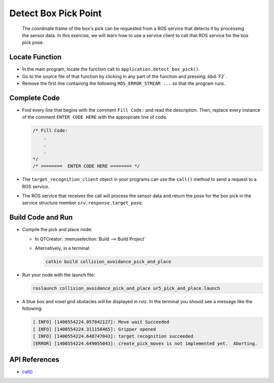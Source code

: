 Detect Box Pick Point
=====================

  The coordinate frame of the box's pick can be requested from a ROS service
  that detects it by processing the sensor data. In this exercise, we will
  learn how to use a service client to call that ROS service for the box pick
  pose.


Locate Function
---------------

* In the main program, locate the function call to
  ``application.detect_box_pick()``.
* Go to the source file of that function by clicking in any part of the
  function and pressing :kbd:`F2`.
* Remove the first line containing the following ``ROS_ERROR_STREAM ...`` so
  that the program runs.


Complete Code
-------------

* Find every line that begins with the comment ``Fill Code:`` and read the
  description. Then, replace every instance of the comment ``ENTER CODE HERE``
  with the appropriate line of code.

  .. code-block:: cpp

    /* Fill Code:
        .
        .
        .
    */
    /* ========  ENTER CODE HERE ======== */

* The ``target_recognition_client`` object in your programs can use the
  ``call()`` method to send a request to a ROS service.
* The ROS service that receives the call will process the sensor data and
  return the pose for the box pick in the service structure member
  ``srv.response.target_pose``.


Build Code and Run
------------------

* Compile the pick and place node:

  * In QTCreator: :menuselection:`Build --> Build Project`

  * Alternatively, in a terminal:

    .. code-block:: shell

      catkin build collision_avoidance_pick_and_place

* Run your node with the launch file:

  .. code-block:: shell

    roslaunch collision_avoidance_pick_and_place ur5_pick_and_place.launch

* A blue box and voxel grid obstacles will be displayed in rviz. In the
  terminal you should see a message like the following:

  .. code-block:: text

    [ INFO] [1400554224.057842127]: Move wait Succeeded
    [ INFO] [1400554224.311158465]: Gripper opened
    [ INFO] [1400554224.648747043]: target recognition succeeded
    [ERROR] [1400554224.649055043]: create_pick_moves is not implemented yet.  Aborting.


API References
--------------

* `call() <http://docs.ros.org/melodic/api/roscpp/html/classros_1_1ServiceClient.html#a8a0c9be49046998a830df625babd396f>`_
